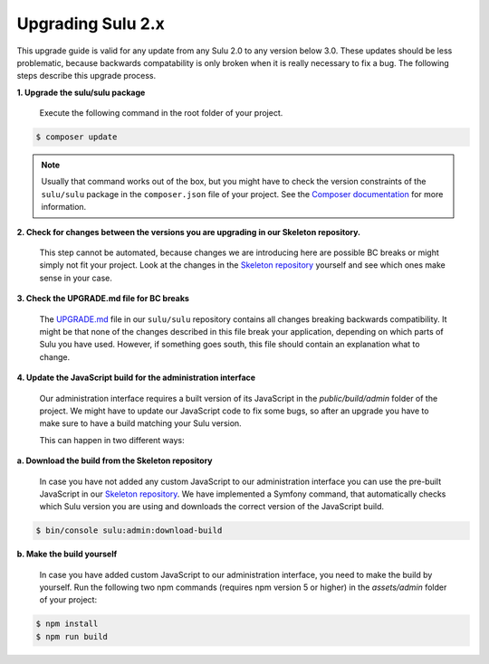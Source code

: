 Upgrading Sulu 2.x
==================

This upgrade guide is valid for any update from any Sulu 2.0 to any version below 3.0. These updates should be less
problematic, because backwards compatability is only broken when it is really necessary to fix a bug. The following
steps describe this upgrade process.

**1. Upgrade the sulu/sulu package**

   Execute the following command in the root folder of your project.

.. code-block:: bash

    $ composer update

.. note::

   Usually that command works out of the box, but you might have to check the version constraints of the ``sulu/sulu``
   package in the ``composer.json`` file of your project. See the `Composer documentation`_ for more information.

**2. Check for changes between the versions you are upgrading in our Skeleton repository.**

   This step cannot be automated, because changes we are introducing here are possible BC breaks or might simply not
   fit your project. Look at the changes in the `Skeleton repository`_ yourself and see which ones make sense in your
   case.

**3. Check the UPGRADE.md file for BC breaks**

   The `UPGRADE.md`_ file in our ``sulu/sulu`` repository contains all changes breaking backwards compatibility. It
   might be that none of the changes described in this file break your application, depending on which parts of Sulu
   you have used. However, if something goes south, this file should contain an explanation what to change.

**4. Update the JavaScript build for the administration interface**

   Our administration interface requires a built version of its JavaScript in the `public/build/admin` folder of the
   project. We might have to update our JavaScript code to fix some bugs, so after an upgrade you have to make sure to
   have a build matching your Sulu version.

   This can happen in two different ways:

**a. Download the build from the Skeleton repository**

   In case you have not added any custom JavaScript to our administration interface you can use the
   pre-built JavaScript in our `Skeleton repository`_. We have implemented a Symfony command, that automatically checks
   which Sulu version you are using and downloads the correct version of the JavaScript build.

.. code-block:: bash

    $ bin/console sulu:admin:download-build

**b. Make the build yourself**

    In case you have added custom JavaScript to our administration interface, you need to make the build by yourself.
    Run the following two npm commands (requires npm version 5 or higher) in the `assets/admin` folder of your project:

.. code-block:: bash

    $ npm install
    $ npm run build

.. _Composer documentation: https://getcomposer.org/doc/articles/versions.md#writing-version-constraints
.. _Skeleton repository: https://github.com/sulu/skeleton
.. _UPGRADE.md: https://github.com/sulu/sulu/blob/master/UPGRADE.md
